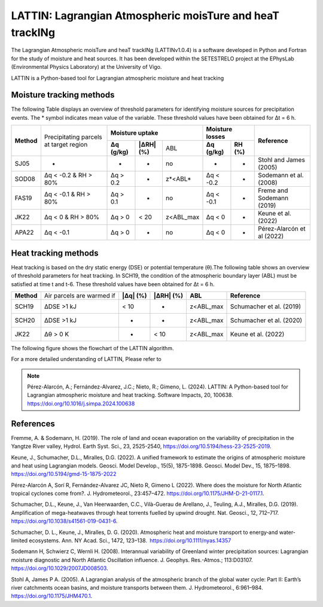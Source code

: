 
LATTIN: Lagrangian Atmospheric moisTure and heaT trackINg
=================================
The Lagrangian Atmospheric moisTure and heaT trackINg (LATTINv1.0.4) is a software developed in Python and Fortran
for the study of moisture and heat sources. It has been developed within the 
SETESTRELO project at the EPhysLab (Environmental Physics Laboratory) at the University of Vigo. 


.. image:: _static/LogoV1.png
   :alt: Logo de LATTIN
   :align: center
   :width: 400px


LATTIN is a Python-based tool for Lagrangian atmospheric moisture and heat tracking

Moisture tracking methods
-------------------------

The following Table displays an overview of threshold parameters for identifying moisture sources for precipitation events. The * symbol indicates mean value of the variable. These threshold
values have been obtained for Δt = 6 h.

+------------+-----------------------+-------------------------------------------------+------------------------------------+----------------------------+
|            | Precipitating parcels |     **Moisture uptake**                         |      **Moisture losses**           |                            |
| **Method** | at target region      +-----------------+-------------------+-----------+-------------------+----------------+      **Reference**         |
|            |                       | **Δq (g/kg)**   | **|ΔRH| (%)**     | ABL       | **Δq (g/kg)**     | **RH (%)**     |                            |  
+------------+-----------------------+-----------------+-------------------+-----------+-------------------+----------------+----------------------------+
|  SJ05      |         -             |      -          |        -          |  no       |       -           |     -          |  Stohl and James (2005)    |
+------------+-----------------------+-----------------+-------------------+-----------+-------------------+----------------+----------------------------+
| SOD08      |  Δq < -0.2  &         | Δq > 0.2        |        -          | z*<ABL*   |      Δq < -0.2    |     -          |  Sodemann et al. (2008)    |
|            |  RH > 80%             |                 |                   |           |                   |                |                            |
+------------+-----------------------+-----------------+-------------------+-----------+-------------------+----------------+----------------------------+
| FAS19      |  Δq < -0.1  &         | Δq > 0.1        |        -          | no        |      Δq < -0.1    |     -          |  Freme and Sodemann (2019) |
|            |  RH > 80%             |                 |                   |           |                   |                |                            |
+------------+-----------------------+-----------------+-------------------+-----------+-------------------+----------------+----------------------------+
| JK22       |  Δq < 0  &            | Δq > 0          |    < 20           | z<ABL_max |      Δq < 0       |     -          |  Keune et al. (2022)       |
|            |  RH > 80%             |                 |                   |           |                   |                |                            |
+------------+-----------------------+-----------------+-------------------+-----------+-------------------+----------------+----------------------------+
| APA22      |  Δq < -0.1            | Δq > 0          |        -          | no        |      Δq < 0       |     -          | Pérez-Alarcón et al (2022) |
+------------+-----------------------+-----------------+-------------------+-----------+-------------------+----------------+----------------------------+


Heat tracking methods
-------------------------

Heat tracking is based on the dry static energy (DSE) or potential temperature (θ).The following table shows an overview of threshold parameters for heat tracking. In SCH19, the condition of the atmospheric boundary layer (ABL) must be satisfied at time t and t-6. These threshold
values have been obtained for Δt = 6 h. 

+------------+----------------------------+-----------------+-------------------+-----------------+-------------------------------+
|**Method**  | Air parcels are warmed if  | **|Δq| (%)**    | **|ΔRH| (%)**     | **ABL**         | **Reference**                 |                     
+------------+----------------------------+-----------------+-------------------+-----------------+-------------------------------+
|SCH19       | ΔDSE >1 kJ                 |  < 10           |  -                | z<ABL_max       |  Schumacher et al. (2019)     |                     
+------------+----------------------------+-----------------+-------------------+-----------------+-------------------------------+
|SCH20       | ΔDSE >1 kJ                 |  -              |  -                | z<ABL_max       | Schumacher et al. (2020)      |                     
+------------+----------------------------+-----------------+-------------------+-----------------+-------------------------------+
|JK22        | Δθ >   0 K                 |  -              |  < 10             | z<ABL_max       |  Keune et al. (2022)          |                     
+------------+----------------------------+-----------------+-------------------+-----------------+-------------------------------+

The following figure shows the flowchart of the LATTIN algorithm.

.. image:: _static/Flowchart.png
   :alt: LATTIN Flowchart
   :align: center
   :width: 400px




For a more detailed understanding of LATTIN, Please refer to 

.. note::

   Pérez-Alarcón, A.; Fernández-Alvarez, J.C.; Nieto, R.; Gimeno, L. (2024). LATTIN: A Python-based tool for Lagrangian atmospheric moisture and heat tracking. Software Impacts, 20, 100638. https://doi.org/10.1016/j.simpa.2024.100638



References
----------

Fremme, A. & Sodemann, H. (2019). The role of land and ocean evaporation on the variability of precipitation in the Yangtze River valley,
Hydrol. Earth Syst. Sci., 23, 2525-2540, https://doi.org/10.5194/hess-23-2525-2019.

Keune, J., Schumacher, D.L., Miralles, D.G. (2022). A unified framework to estimate the origins of atmospheric moisture
and heat using Lagrangian models. Geosci. Model Develop., 15(5), 1875-1898. Geosci. Model Dev., 15, 1875–1898.
https://doi.org/10.5194/gmd-15-1875-2022

Pérez-Alarcón A, Sorí R, Fernández-Alvarez JC, Nieto R, Gimeno L (2022). Where does the moisture for North Atlantic tropical 
cyclones come from?. J. Hydrometeorol., 23:457–472. https://doi.org/10.1175/JHM-D-21-0117.1.

Schumacher, D.L., Keune, J., Van Heerwaarden, C.C., Vilà-Guerau de Arellano, J., Teuling, A.J., Miralles, D.G. (2019). Amplification 
of mega-heatwaves through heat torrents fuelled by upwind drought. Nat. Geosci., 12, 712–717. https://doi.org/10.1038/s41561-019-0431-6.

Schumacher, D. L., Keune, J., Miralles, D. G. (2020). Atmospheric heat and moisture transport to energy‐and water‐limited ecosystems.
Ann. NY Acad. Sci., 1472, 123–138. https://doi.org/10.1111/nyas.14357

Sodemann H, Schwierz C, Wernli H. (2008). Interannual variability of Greenland winter precipitation sources: 
Lagrangian moisture diagnostic and North Atlantic Oscillation influence. J. Geophys. Res.-Atmos.; 
113:D03107. https://doi.org/10.1029/2007JD008503.

Stohl A, James P A. (2005). A Lagrangian analysis of the atmospheric branch of the global water cycle: Part II:
Earth’s river catchments ocean basins, and moisture transports between them. J. Hydrometeorol., 6:961–984.
https://doi.org/10.1175/JHM470.1.